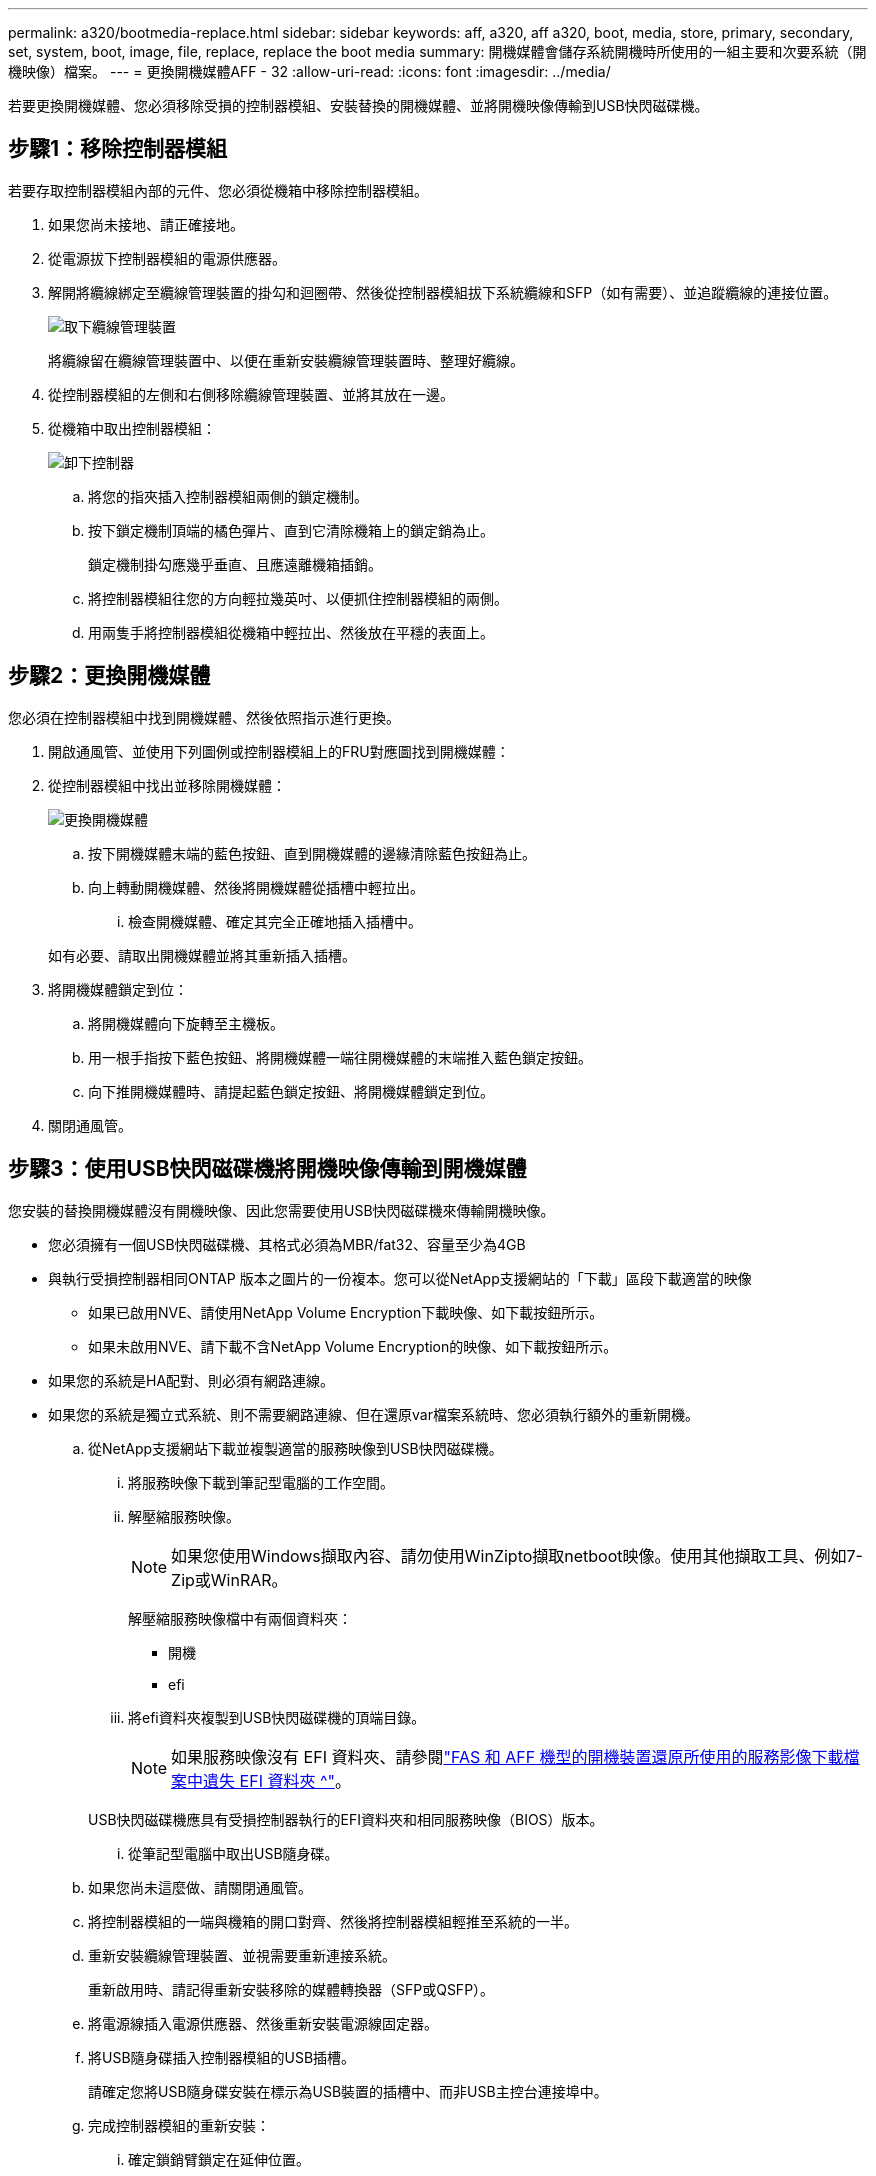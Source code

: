 ---
permalink: a320/bootmedia-replace.html 
sidebar: sidebar 
keywords: aff, a320, aff a320, boot, media, store, primary, secondary, set, system, boot, image, file, replace, replace the boot media 
summary: 開機媒體會儲存系統開機時所使用的一組主要和次要系統（開機映像）檔案。 
---
= 更換開機媒體AFF - 32
:allow-uri-read: 
:icons: font
:imagesdir: ../media/


若要更換開機媒體、您必須移除受損的控制器模組、安裝替換的開機媒體、並將開機映像傳輸到USB快閃磁碟機。



== 步驟1：移除控制器模組

[role="lead"]
若要存取控制器模組內部的元件、您必須從機箱中移除控制器模組。

. 如果您尚未接地、請正確接地。
. 從電源拔下控制器模組的電源供應器。
. 解開將纜線綁定至纜線管理裝置的掛勾和迴圈帶、然後從控制器模組拔下系統纜線和SFP（如有需要）、並追蹤纜線的連接位置。
+
image::../media/drw_a320_controller_cable_unplug_animated_gif.png[取下纜線管理裝置]

+
將纜線留在纜線管理裝置中、以便在重新安裝纜線管理裝置時、整理好纜線。

. 從控制器模組的左側和右側移除纜線管理裝置、並將其放在一邊。
. 從機箱中取出控制器模組：
+
image::../media/drw_a320_controller_remove_animated_gif.png[卸下控制器]

+
.. 將您的指夾插入控制器模組兩側的鎖定機制。
.. 按下鎖定機制頂端的橘色彈片、直到它清除機箱上的鎖定銷為止。
+
鎖定機制掛勾應幾乎垂直、且應遠離機箱插銷。

.. 將控制器模組往您的方向輕拉幾英吋、以便抓住控制器模組的兩側。
.. 用兩隻手將控制器模組從機箱中輕拉出、然後放在平穩的表面上。






== 步驟2：更換開機媒體

您必須在控制器模組中找到開機媒體、然後依照指示進行更換。

. 開啟通風管、並使用下列圖例或控制器模組上的FRU對應圖找到開機媒體：
. 從控制器模組中找出並移除開機媒體：
+
image::../media/drw_a320_boot_media_replace_animated_gif.png[更換開機媒體]

+
.. 按下開機媒體末端的藍色按鈕、直到開機媒體的邊緣清除藍色按鈕為止。
.. 向上轉動開機媒體、然後將開機媒體從插槽中輕拉出。
+
... 檢查開機媒體、確定其完全正確地插入插槽中。




+
如有必要、請取出開機媒體並將其重新插入插槽。

. 將開機媒體鎖定到位：
+
.. 將開機媒體向下旋轉至主機板。
.. 用一根手指按下藍色按鈕、將開機媒體一端往開機媒體的末端推入藍色鎖定按鈕。
.. 向下推開機媒體時、請提起藍色鎖定按鈕、將開機媒體鎖定到位。


. 關閉通風管。




== 步驟3：使用USB快閃磁碟機將開機映像傳輸到開機媒體

您安裝的替換開機媒體沒有開機映像、因此您需要使用USB快閃磁碟機來傳輸開機映像。

* 您必須擁有一個USB快閃磁碟機、其格式必須為MBR/fat32、容量至少為4GB
* 與執行受損控制器相同ONTAP 版本之圖片的一份複本。您可以從NetApp支援網站的「下載」區段下載適當的映像
+
** 如果已啟用NVE、請使用NetApp Volume Encryption下載映像、如下載按鈕所示。
** 如果未啟用NVE、請下載不含NetApp Volume Encryption的映像、如下載按鈕所示。


* 如果您的系統是HA配對、則必須有網路連線。
* 如果您的系統是獨立式系統、則不需要網路連線、但在還原var檔案系統時、您必須執行額外的重新開機。
+
.. 從NetApp支援網站下載並複製適當的服務映像到USB快閃磁碟機。
+
... 將服務映像下載到筆記型電腦的工作空間。
... 解壓縮服務映像。
+

NOTE: 如果您使用Windows擷取內容、請勿使用WinZipto擷取netboot映像。使用其他擷取工具、例如7-Zip或WinRAR。

+
解壓縮服務映像檔中有兩個資料夾：

+
**** 開機
**** efi


... 將efi資料夾複製到USB快閃磁碟機的頂端目錄。
+

NOTE: 如果服務映像沒有 EFI 資料夾、請參閱link:https://kb.netapp.com/onprem/ontap/hardware/EFI_folder_missing_from_Service_Image_download_file_used_for_boot_device_recovery_for_FAS_and_AFF_models["FAS 和 AFF 機型的開機裝置還原所使用的服務影像下載檔案中遺失 EFI 資料夾 ^"]。

+
USB快閃磁碟機應具有受損控制器執行的EFI資料夾和相同服務映像（BIOS）版本。

... 從筆記型電腦中取出USB隨身碟。


.. 如果您尚未這麼做、請關閉通風管。
.. 將控制器模組的一端與機箱的開口對齊、然後將控制器模組輕推至系統的一半。
.. 重新安裝纜線管理裝置、並視需要重新連接系統。
+
重新啟用時、請記得重新安裝移除的媒體轉換器（SFP或QSFP）。

.. 將電源線插入電源供應器、然後重新安裝電源線固定器。
.. 將USB隨身碟插入控制器模組的USB插槽。
+
請確定您將USB隨身碟安裝在標示為USB裝置的插槽中、而非USB主控台連接埠中。

.. 完成控制器模組的重新安裝：
+
... 確定鎖銷臂鎖定在延伸位置。
... 使用栓鎖臂、將控制器模組推入機箱支架、直到停止為止。
+

NOTE: 請勿向下推鎖銷臂頂端的鎖定機制。如此一來、請提高鎖定機制、並禁止將控制器模組滑入機箱。

... 按住鎖定機制頂端的橘色彈片。
... 將控制器模組輕推入機箱支架、直到與機箱邊緣齊平為止。
+

NOTE: 鎖定機制臂滑入機箱。

+
控制器模組一旦完全插入機箱、就會開始開機。

... 釋放栓鎖、將控制器模組鎖定到位。
... 如果您尚未重新安裝纜線管理裝置、請重新安裝。


.. 在載入程式提示字元下按Ctrl-C停止、以中斷開機程序。
+
如果您錯過此訊息、請按Ctrl-C、選取開機至維護模式的選項、然後停止節點以開機至載入器。

.. 在載入程式提示字元中、從USB快閃磁碟機開機恢復映像：「boot_recovery」
+
映像會從USB隨身碟下載。

.. 出現提示時、請輸入映像名稱、或接受螢幕上方括弧內顯示的預設映像。
.. 安裝映像之後、請開始還原程序：
+
... 記錄螢幕上顯示的受損節點IP位址。
... 系統提示您還原備份組態時、請按「y」。
... 當系統提示覆寫/etc/ssh / ssh主機_dsa_key時、請按「y」。


.. 從處於進階權限層級的合作夥伴節點、使用上一步驟中記錄的IP位址開始組態同步：「系統節點還原-備份-節點本機-目標位址_減損節點IP位址_」
.. 如果還原成功、當系統提示使用還原的複本時、請在受損節點上按下「y」。
.. 當您看到確認備份程序成功時、請按「y」、然後在系統提示您重新啟動節點時按「y」。
.. 確認環境變數設定符合預期。
+
... 將節點移至載入程式提示字元。
+
在這個畫面提示字元中ONTAP 、您可以發出命令系統節點halt -skip-lif-emation-te-bute-shutf true -ignical-warnings true -bute-takeover true。

... 使用「prontenv」命令檢查環境變數設定。
... 如果環境變數未如預期設定、請使用'采 集_環境變數名稱____變更值___命令加以修改。
... 使用「shavenv」命令儲存變更。
... 重新啟動節點。


.. 重新開機的受損節點顯示「正在等待恢復...」訊息、請從健全節點執行恢復：
+
[cols="1,2"]
|===
| 如果您的系統處於... | 然後... 


 a| 
HA配對
 a| 
當受損節點顯示「正在等待恢復...」訊息之後、請從健全節點執行恢復：

... 從正常節點：「torage容錯移轉恢復-ofnode_node_name」
+
受損節點會恢復其儲存設備、完成開機、然後重新開機、再由正常節點接管。

+

NOTE: 如果被否決、您可以考慮覆寫否決。

+
https://docs.netapp.com/us-en/ontap/high-availability/index.html["HA配對管理"^]

... 使用「儲存容錯移轉show-f恢復」命令來監控還原作業的進度。
... 恢復作業完成後、請使用「儲存容錯移轉show」命令確認HA配對正常、而且可以接管。
... 如果您使用儲存容錯移轉修改命令停用自動還原功能、請將其還原。


|===
.. 結束健全節點上的進階權限層級。



